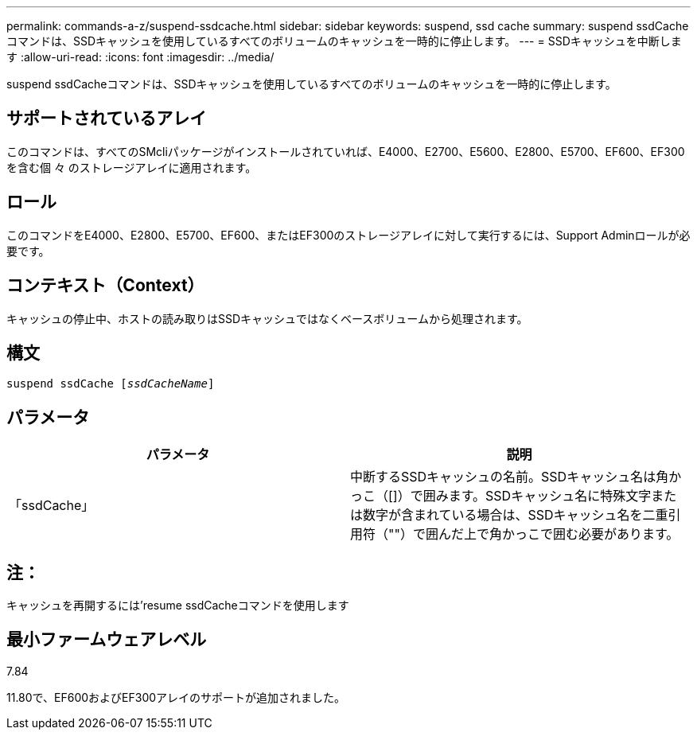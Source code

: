 ---
permalink: commands-a-z/suspend-ssdcache.html 
sidebar: sidebar 
keywords: suspend, ssd cache 
summary: suspend ssdCacheコマンドは、SSDキャッシュを使用しているすべてのボリュームのキャッシュを一時的に停止します。 
---
= SSDキャッシュを中断します
:allow-uri-read: 
:icons: font
:imagesdir: ../media/


[role="lead"]
suspend ssdCacheコマンドは、SSDキャッシュを使用しているすべてのボリュームのキャッシュを一時的に停止します。



== サポートされているアレイ

このコマンドは、すべてのSMcliパッケージがインストールされていれば、E4000、E2700、E5600、E2800、E5700、EF600、EF300を含む個 々 のストレージアレイに適用されます。



== ロール

このコマンドをE4000、E2800、E5700、EF600、またはEF300のストレージアレイに対して実行するには、Support Adminロールが必要です。



== コンテキスト（Context）

キャッシュの停止中、ホストの読み取りはSSDキャッシュではなくベースボリュームから処理されます。



== 構文

[source, cli, subs="+macros"]
----
pass:quotes[suspend ssdCache [_ssdCacheName_]]
----


== パラメータ

[cols="2*"]
|===
| パラメータ | 説明 


 a| 
「ssdCache」
 a| 
中断するSSDキャッシュの名前。SSDキャッシュ名は角かっこ（[]）で囲みます。SSDキャッシュ名に特殊文字または数字が含まれている場合は、SSDキャッシュ名を二重引用符（""）で囲んだ上で角かっこで囲む必要があります。

|===


== 注：

キャッシュを再開するには'resume ssdCacheコマンドを使用します



== 最小ファームウェアレベル

7.84

11.80で、EF600およびEF300アレイのサポートが追加されました。
